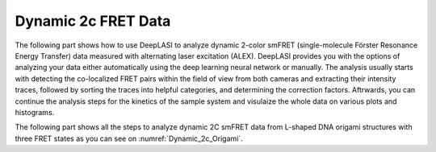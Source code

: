 .. |br| raw:: html

   <br />

Dynamic 2c FRET Data
=====

.. _dynamic-2c:

The following part shows how to use DeepLASI to analyze dynamic 2-color smFRET (single-molecule Förster Resonance Energy Transfer) data measured with alternating laser excitation (ALEX). DeepLASI provides you with the options of analyzing your data either automatically using the deep learning neural network or manually. The analysis usually starts with detecting the co-localized FRET pairs within the field of view from both cameras and extracting their intensity traces, followed by sorting the traces into helpful categories, and determining the correction factors. Aftrwards, you can continue the analysis steps for the kinetics of the sample system and visulaize the whole data on various plots and histograms.   

The following part shows all the steps to analyze dynamic 2C smFRET data from L-shaped DNA origami structures with three FRET states as you can see on :numref:`Dynamic_2c_Origami`.   
